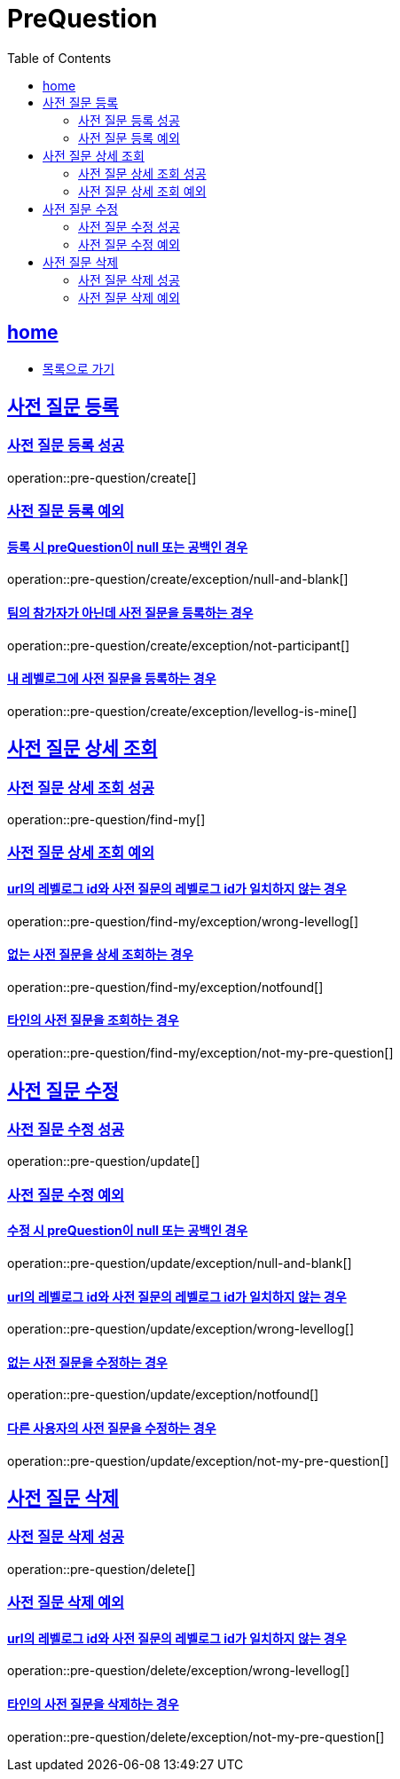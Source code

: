 = PreQuestion
:toc: left
:toclevels: 2
:sectlinks:
:source-highlighter: highlightjs

[[home]]
== home
* link:index.html[목록으로 가기]

[[create]]
== 사전 질문 등록

[[create-success]]
=== 사전 질문 등록 성공

operation::pre-question/create[]

[[create-exception]]
=== 사전 질문 등록 예외

[[create-exception-prequestion-null]]
==== 등록 시 preQuestion이 null 또는 공백인 경우

operation::pre-question/create/exception/null-and-blank[]

[[create-exception-not-participant]]
==== 팀의 참가자가 아닌데 사전 질문을 등록하는 경우

operation::pre-question/create/exception/not-participant[]

[[create-exception-my-levellog]]
==== 내 레벨로그에 사전 질문을 등록하는 경우

operation::pre-question/create/exception/levellog-is-mine[]

[[find-my]]
== 사전 질문 상세 조회

[[find-my-success]]
=== 사전 질문 상세 조회 성공

operation::pre-question/find-my[]

[[find-my-exception]]
=== 사전 질문 상세 조회 예외

[[find-my-exception-wrong-levellog]]
==== url의 레벨로그 id와 사전 질문의 레벨로그 id가 일치하지 않는 경우

operation::pre-question/find-my/exception/wrong-levellog[]

[[find-my-exception-notfound]]
==== 없는 사전 질문을 상세 조회하는 경우

operation::pre-question/find-my/exception/notfound[]

[[find-my-exception-not-my-pre-question]]
==== 타인의 사전 질문을 조회하는 경우

operation::pre-question/find-my/exception/not-my-pre-question[]

[[update]]
== 사전 질문 수정

[[update-success]]
=== 사전 질문 수정 성공

operation::pre-question/update[]

[[update-exception]]
=== 사전 질문 수정 예외

[[update-exception-prequestion-null]]
==== 수정 시 preQuestion이 null 또는 공백인 경우

operation::pre-question/update/exception/null-and-blank[]

[[update-exception-prequestion-wrong-levellog]]
==== url의 레벨로그 id와 사전 질문의 레벨로그 id가 일치하지 않는 경우

operation::pre-question/update/exception/wrong-levellog[]

[[update-exception-notfound]]
==== 없는 사전 질문을 수정하는 경우

operation::pre-question/update/exception/notfound[]

[[update-exception-not-my-pre-question]]
==== 다른 사용자의 사전 질문을 수정하는 경우

operation::pre-question/update/exception/not-my-pre-question[]

[[delete]]
== 사전 질문 삭제

[[delete-success]]
=== 사전 질문 삭제 성공

operation::pre-question/delete[]

[[delete-exception]]
=== 사전 질문 삭제 예외

[[delete-exception-wrong-levellog]]
==== url의 레벨로그 id와 사전 질문의 레벨로그 id가 일치하지 않는 경우

operation::pre-question/delete/exception/wrong-levellog[]

[[delete-exception-notfound]]
==== 타인의 사전 질문을 삭제하는 경우

operation::pre-question/delete/exception/not-my-pre-question[]
